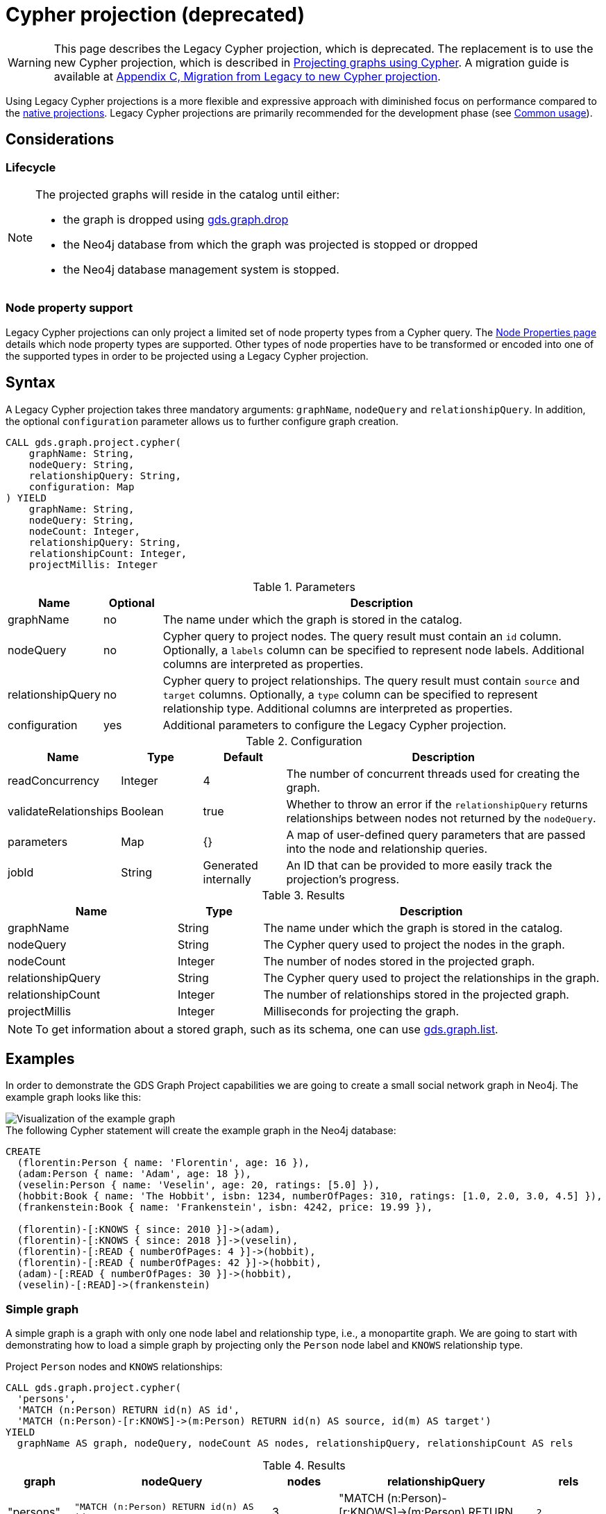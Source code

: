 [[catalog-graph-project-cypher-legacy]]
= Cypher projection (deprecated)
:description: This section details projecting GDS graphs using legacy `Cypher` projections.
:page-aliases: management-ops/projections/graph-project-cypher.adoc, management-ops/projections/graph-project-cypher-legacy.adoc

[WARNING]
--
This page describes the Legacy Cypher projection, which is deprecated.
The replacement is to use the new Cypher projection, which is described in xref:management-ops/graph-creation/graph-project-cypher-projection.adoc[Projecting graphs using Cypher].
A migration guide is available at xref:migration-lcp-to-cpv2/index.adoc[Appendix C, Migration from Legacy to new Cypher projection].
--

Using Legacy Cypher projections is a more flexible and expressive approach with diminished focus on performance compared to the xref:management-ops/graph-creation/graph-project.adoc[native projections].
Legacy Cypher projections are primarily recommended for the development phase (see xref:common-usage/index.adoc[Common usage]).


== Considerations

=== Lifecycle

[NOTE]
--
The projected graphs will reside in the catalog until either:

- the graph is dropped using xref:management-ops/graph-drop.adoc[gds.graph.drop]
- the Neo4j database from which the graph was projected is stopped or dropped
- the Neo4j database management system is stopped.
--


=== Node property support

Legacy Cypher projections can only project a limited set of node property types from a Cypher query.
The xref:management-ops/graph-creation/index.adoc#node-properties-supported[Node Properties page] details which node property types are supported.
Other types of node properties have to be transformed or encoded into one of the supported types in order to be projected using a Legacy Cypher projection.


[[graph-project-cypher-legacy-syntax]]
== Syntax

A Legacy Cypher projection takes three mandatory arguments: `graphName`, `nodeQuery` and `relationshipQuery`.
In addition, the optional `configuration` parameter allows us to further configure graph creation.

[.graph-project-cypher-legacy-syntax]
--
[source, cypher, role=noplay]
----
CALL gds.graph.project.cypher(
    graphName: String,
    nodeQuery: String,
    relationshipQuery: String,
    configuration: Map
) YIELD
    graphName: String,
    nodeQuery: String,
    nodeCount: Integer,
    relationshipQuery: String,
    relationshipCount: Integer,
    projectMillis: Integer
----

.Parameters
[opts="header",cols="1,1,8"]
|===
| Name              | Optional | Description
| graphName         | no       | The name under which the graph is stored in the catalog.
| nodeQuery         | no       | Cypher query to project nodes. The query result must contain an `id` column. Optionally, a `labels` column can be specified to represent node labels. Additional columns are interpreted as properties.
| relationshipQuery | no       | Cypher query to project relationships. The query result must contain `source` and `target` columns. Optionally, a `type` column can be specified to represent relationship type. Additional columns are interpreted as properties.
| configuration     | yes      | Additional parameters to configure the Legacy Cypher projection.
|===

.Configuration
[opts="header",cols="1,1,1,4"]
|===
| Name                   | Type    | Default              | Description
| readConcurrency        | Integer | 4                    | The number of concurrent threads used for creating the graph.
| validateRelationships  | Boolean | true                 | Whether to throw an error if the `relationshipQuery` returns relationships between nodes not returned by the `nodeQuery`.
| parameters             | Map     | {}                   | A map of user-defined query parameters that are passed into the node and relationship queries.
| jobId                  | String  | Generated internally | An ID that can be provided to more easily track the projection's progress.
|===

.Results
[opts="header",cols="2,1,4"]
|===
| Name                   | Type     | Description
| graphName              | String   | The name under which the graph is stored in the catalog.
| nodeQuery              | String   | The Cypher query used to project the nodes in the graph.
| nodeCount              | Integer  | The number of nodes stored in the projected graph.
| relationshipQuery      | String   | The Cypher query used to project the relationships in the graph.
| relationshipCount      | Integer  | The number of relationships stored in the projected graph.
| projectMillis          | Integer  | Milliseconds for projecting the graph.
|===
--

NOTE: To get information about a stored graph, such as its schema, one can use xref:management-ops/inspecting-the-graph-catalog.adoc#catalog-graph-list[gds.graph.list].


[[graph-project-examples]]
== Examples

In order to demonstrate the GDS Graph Project capabilities we are going to create a small social network graph in Neo4j.
The example graph looks like this:

image::example-graphs/graph-project-example.svg[Visualization of the example graph,align="center"]

.The following Cypher statement will create the example graph in the Neo4j database:
[source, cypher, role=noplay setup-query]
----
CREATE
  (florentin:Person { name: 'Florentin', age: 16 }),
  (adam:Person { name: 'Adam', age: 18 }),
  (veselin:Person { name: 'Veselin', age: 20, ratings: [5.0] }),
  (hobbit:Book { name: 'The Hobbit', isbn: 1234, numberOfPages: 310, ratings: [1.0, 2.0, 3.0, 4.5] }),
  (frankenstein:Book { name: 'Frankenstein', isbn: 4242, price: 19.99 }),

  (florentin)-[:KNOWS { since: 2010 }]->(adam),
  (florentin)-[:KNOWS { since: 2018 }]->(veselin),
  (florentin)-[:READ { numberOfPages: 4 }]->(hobbit),
  (florentin)-[:READ { numberOfPages: 42 }]->(hobbit),
  (adam)-[:READ { numberOfPages: 30 }]->(hobbit),
  (veselin)-[:READ]->(frankenstein)
----


[[graph-project-example-single-label-type]]
=== Simple graph

A simple graph is a graph with only one node label and relationship type, i.e., a monopartite graph.
We are going to start with demonstrating how to load a simple graph by projecting only the `Person` node label and `KNOWS` relationship type.

[role=query-example]
--
.Project `Person` nodes and `KNOWS` relationships:
[source, cypher, role=noplay]
----
CALL gds.graph.project.cypher(
  'persons',
  'MATCH (n:Person) RETURN id(n) AS id',
  'MATCH (n:Person)-[r:KNOWS]->(m:Person) RETURN id(n) AS source, id(m) AS target')
YIELD
  graphName AS graph, nodeQuery, nodeCount AS nodes, relationshipQuery, relationshipCount AS rels
----

.Results
[opts="header", cols="1,3m,1,3m,1m"]
|===
| graph     | nodeQuery                             | nodes  | relationshipQuery                                                                | rels
| "persons" | "MATCH (n:Person) RETURN id(n) AS id" | 3     a| "MATCH (n:Person)-[r:KNOWS]->(m:Person) RETURN id(n) AS source, id(m) AS target" | 2
|===
--


=== Multi-graph

A multi-graph is a graph with multiple node labels and relationship types.

To retain the label and type information when we load multiple node labels and relationship types, we can add a `labels` column to the node query and a `type` column to the relationship query.

[role=query-example]
--
.Project `Person` and `Book` nodes and `KNOWS` and `READ` relationships:
[source, cypher, role=noplay]
----
CALL gds.graph.project.cypher(
  'personsAndBooks',
  'MATCH (n) WHERE n:Person OR n:Book RETURN id(n) AS id, labels(n) AS labels',
  'MATCH (n)-[r:KNOWS|READ]->(m) RETURN id(n) AS source, id(m) AS target, type(r) AS type')
YIELD
  graphName AS graph, nodeQuery, nodeCount AS nodes, relationshipCount AS rels
----

.Results
[opts="header", cols="1,3m,1m,1m"]
|===
| graph             | nodeQuery                                           | nodes  | rels
| "personsAndBooks" | "MATCH (n) WHERE n:Person OR n:Book RETURN id(n) AS id, labels(n) AS labels" | 5      | 6
|===
--


=== Relationship orientation

The native projection supports specifying an orientation per relationship type.
The Legacy Cypher projection treats every relationship returned by the relationship query as if it were in `NATURAL` orientation and creates a directed relationship from the first provided id (source) to the second (target).
Projecting in `REVERSE` orientation can be achieved by switching the order of ids in the RETURN clause such as `MATCH (n)-[r:KNOWS]->(m) RETURN id(m) AS source, id(n) AS target, type(r) AS type`.

It not possible to project graphs in `UNDIRECTED` orientation when Legacy Cypher projections are used.

[NOTE]
--
Some algorithms require that the graph was loaded with `UNDIRECTED` orientation.
These algorithms can not be used with a graph projected by a Legacy Cypher projection.
--


[[node-properties-example]]
=== Node properties

To load node properties, we add a column to the result of the node query for each property.
Thereby, we use the Cypher function https://neo4j.com/docs/cypher-manual/current/functions/scalar/#functions-coalesce[_coalesce()_] function to specify the default value, if the node does not have the property.

[role=query-example, group=cypher-node-properties]
--
.Project `Person` and `Book` nodes and `KNOWS` and `READ` relationships:
[source, cypher, role=noplay]
----
CALL gds.graph.project.cypher(
  'graphWithProperties',
  'MATCH (n)
   WHERE n:Book OR n:Person
   RETURN
    id(n) AS id,
    labels(n) AS labels,
    coalesce(n.age, 18) AS age,
    coalesce(n.price, 5.0) AS price,
    n.ratings AS ratings',
  'MATCH (n)-[r:KNOWS|READ]->(m) RETURN id(n) AS source, id(m) AS target, type(r) AS type'
)
YIELD
  graphName, nodeCount AS nodes, relationshipCount AS rels
RETURN graphName, nodes, rels
----

.Results
[opts="header", cols="1,1,1"]
|===
| graphName             | nodes  | rels
| "graphWithProperties" | 5      | 6
|===
--

The projected `graphWithProperties` graph contains five nodes and six relationships.
In a Legacy Cypher projection every node from the `nodeQuery` gets the same node properties, which means you can't have label-specific properties.
For instance in the example above the `Person` nodes will also get `ratings` and `price` properties, while `Book` nodes get the `age` property.

Further, the `price` property has a default value of `5.0`.
Not every book has a price specified in the example graph.
In the following we check if the price was correctly projected:

[role=query-example, group=cypher-node-properties]
--
.Verify the ratings property of Adam in the projected graph:
[source, cypher, role=noplay]
----
MATCH (n:Book)
RETURN n.name AS name, gds.util.nodeProperty('graphWithProperties', id(n), 'price') AS price
ORDER BY price
----

.Results
[opts="header", cols="1,1"]
|===
| name          | price
| "The Hobbit"  | 5.0
| "Frankenstein"| 19.99
|===
--

We can see, that the price was projected with the Hobbit having the default price of 5.0.


[[cypher-relationship-properties]]
=== Relationship properties

Analogous to node properties, we can project relationship properties using the `relationshipQuery`.

[role=query-example, group=cypher-rel-properties]
--
.Project `Person` and `Book` nodes and `READ` relationships with `numberOfPages` property:
[source, cypher, role=noplay]
----
CALL gds.graph.project.cypher(
  'readWithProperties',
  'MATCH (n) RETURN id(n) AS id, labels(n) AS labels',
  'MATCH (n)-[r:READ]->(m)
    RETURN id(n) AS source, id(m) AS target, type(r) AS type, r.numberOfPages AS numberOfPages'
)
YIELD
  graphName AS graph, nodeCount AS nodes, relationshipCount AS rels
----

.Results
[opts="header", cols="1,1,1"]
|===
| graph                | nodes  | rels
| "readWithProperties" | 5      | 4
|===
--

Next, we will verify that the relationship property `numberOfPages` was correctly loaded.

[role=query-example, group=cypher-rel-properties]
--
.Stream the relationship property `numberOfPages` from the projected graph:
[source, cypher, role=noplay]
----
CALL gds.graph.relationshipProperty.stream('readWithProperties', 'numberOfPages')
YIELD sourceNodeId, targetNodeId, propertyValue AS numberOfPages
RETURN
  gds.util.asNode(sourceNodeId).name AS person,
  gds.util.asNode(targetNodeId).name AS book,
  numberOfPages
ORDER BY person ASC, numberOfPages DESC
----

.Results
[opts="header", cols="1,1,1"]
|===
| person      | book                 | numberOfPages
| "Adam"      |  "The Hobbit"        | 30.0
| "Florentin" |  "The Hobbit"        | 42.0
| "Florentin" |  "The Hobbit"        | 4.0
| "Veselin"   |  "Frankenstein"      | NaN
|===
--

We can see, that the `numberOfPages` are loaded. The default property value is `Double.Nan` and can be changed as in the previous example xref:management-ops/graph-creation/graph-project-cypher-projection.adoc#node-properties-example[Node properties] by using the Cypher function https://neo4j.com/docs/cypher-manual/current/functions/scalar/#functions-coalesce[_coalesce()_].


=== Parallel relationships

The Property Graph Model in Neo4j supports parallel relationships, i.e., multiple relationships between two nodes.
By default, GDS preserves the parallel relationships.
For some algorithms, we want the projected graph to contain at most one relationship between two nodes.

The simplest way to achieve relationship deduplication is to use the `DISTINCT` operator in the relationship query.
Alternatively, we can aggregate the parallel relationship by using the https://neo4j.com/docs/cypher-manual/current/functions/aggregating/#functions-count[_count()_] function and store the count as a relationship property.

[role=query-example, group=cypher-count-aggregate]
--
.Project `Person` and `Book` nodes and `COUNT` aggregated `READ` relationships:
[source, cypher, role=noplay]
----
CALL gds.graph.project.cypher(
  'readCount',
  'MATCH (n) RETURN id(n) AS id, labels(n) AS labels',
  'MATCH (n)-[r:READ]->(m)
    RETURN id(n) AS source, id(m) AS target, type(r) AS type, count(r) AS numberOfReads'
)
YIELD
  graphName AS graph, nodeCount AS nodes, relationshipCount AS rels
----

.Results
[opts="header", cols="1,1,1"]
|===
| graph       | nodes  | rels
| "readCount" | 5      | 3
|===
--

Next, we will verify that the `READ` relationships were correctly aggregated.

[role=query-example, group=cypher-count-aggregate]
--
.Stream the relationship property `numberOfReads` of the projected graph:
[source, cypher, role=noplay]
----
CALL gds.graph.relationshipProperty.stream('readCount', 'numberOfReads')
YIELD sourceNodeId, targetNodeId, propertyValue AS numberOfReads
RETURN
  gds.util.asNode(sourceNodeId).name AS person,
  gds.util.asNode(targetNodeId).name AS book,
  numberOfReads
ORDER BY numberOfReads DESC, person
----

.Results
[opts="header", cols="1,1,1"]
|===
| person      | book                 | numberOfReads
| "Florentin" |  "The Hobbit"        | 2.0
| "Adam"      |  "The Hobbit"        | 1.0
| "Veselin"   |  "Frankenstein"      | 1.0
|===
--

We can see, that the two READ relationships between Florentin and the Hobbit result in `2` numberOfReads.


=== Parallel relationships with properties

For graphs with relationship properties we can also use other aggregations documented in the https://neo4j.com/docs/cypher-manual/current/functions/aggregating/[Cypher Manual].

[role=query-example, group=cypher-sum-aggregate]
--
.Project `Person` and `Book` nodes and aggregated `READ` relationships by summing the `numberOfPages`:
[source, cypher, role=noplay]
----
CALL gds.graph.project.cypher(
  'readSums',
  'MATCH (n) RETURN id(n) AS id, labels(n) AS labels',
  'MATCH (n)-[r:READ]->(m)
    RETURN id(n) AS source, id(m) AS target, type(r) AS type, sum(r.numberOfPages) AS numberOfPages'
)
YIELD
  graphName AS graph, nodeCount AS nodes, relationshipCount AS rels
----

.Results
[opts="header", cols="1,1,1"]
|===
| graph      | nodes  | rels
| "readSums" | 5      | 3
|===
--

Next, we will verify that the relationship property `numberOfPages` were correctly aggregated.

[role=query-example, group=cypher-sum-aggregate]
--
.Stream the relationship property `numberOfPages` of the projected graph:
[source, cypher, role=noplay]
----
CALL gds.graph.relationshipProperty.stream('readSums', 'numberOfPages')
YIELD sourceNodeId, targetNodeId, propertyValue AS numberOfPages
RETURN
  gds.util.asNode(sourceNodeId).name AS person,
  gds.util.asNode(targetNodeId).name AS book,
  numberOfPages
ORDER BY numberOfPages DESC, person
----

.Results
[opts="header", cols="1,1,1"]
|===
| person      | book                 | numberOfPages
| "Florentin" |  "The Hobbit"        | 46.0
| "Adam"      |  "The Hobbit"        | 30.0
| "Veselin"   |  "Frankenstein"      | 0.0
|===
--

We can see, that the two `READ` relationships between Florentin and the Hobbit sum up to `46` numberOfPages.


=== Projecting filtered Neo4j graphs

Cypher-projections allow us to specify the graph to project in a more fine-grained way.
The following examples will demonstrate how we to filter out `READ` relationship if they do not have a `numberOfPages` property.

[role=query-example, group=cypher-rel-filtering-properties]
--
.Project `Person` and `Book` nodes and `READ` relationships where `numberOfPages` is present:
[source, cypher, role=noplay]
----
CALL gds.graph.project.cypher(
  'existingNumberOfPages',
  'MATCH (n) RETURN id(n) AS id, labels(n) AS labels',
  'MATCH (n)-[r:READ]->(m)
    WHERE r.numberOfPages IS NOT NULL
    RETURN id(n) AS source, id(m) AS target, type(r) AS type, r.numberOfPages AS numberOfPages'
)
YIELD
  graphName AS graph, nodeCount AS nodes, relationshipCount AS rels
----

.Results
[opts="header", cols="1,1,1"]
|===
| graph                   | nodes  | rels
| "existingNumberOfPages" | 5      | 3
|===
--

Next, we will verify that the relationship property `numberOfPages` was correctly loaded.

[role=query-example, group=cypher-rel-filtering-properties]
--
.Stream the relationship property `numberOfPages` from the projected graph:
[source, cypher, role=noplay]
----
CALL gds.graph.relationshipProperty.stream('existingNumberOfPages', 'numberOfPages')
YIELD sourceNodeId, targetNodeId, propertyValue AS numberOfPages
RETURN
  gds.util.asNode(sourceNodeId).name AS person,
  gds.util.asNode(targetNodeId).name AS book,
  numberOfPages
ORDER BY person ASC, numberOfPages DESC
----

.Results
[opts="header", cols="1,1,1"]
|===
| person      | book                 | numberOfPages
| "Adam"      |  "The Hobbit"        | 30.0
| "Florentin" |  "The Hobbit"        | 42.0
| "Florentin" |  "The Hobbit"        | 4.0
|===
--

If we compare the results to the ones from xref:management-ops/graph-creation/graph-project-cypher-legacy.adoc#cypher-relationship-properties[Relationship properties], we can see that using `IS NOT NULL` is filtering out the relationship from Veselin to the book Frankenstein.
This functionality is only expressible with xref:management-ops/graph-creation/graph-project.adoc[native projections] by projecting a xref:management-ops/graph-creation/graph-project-subgraph.adoc[subgraph].

[[cypher-projection-parameters]]
=== Using query parameters

Similar to https://neo4j.com/docs/cypher-manual/current/syntax/parameters/[Cypher], it is also possible to set query parameters.
In the following example we supply a list of strings to limit the cities we want to project.

.Project `Person` and `Book` nodes and `READ` relationships where `numberOfPages` is greater than 9:
[role=query-example]
--
[source, cypher, role=noplay]
----
CALL gds.graph.project.cypher(
  'existingNumberOfPages',
  'MATCH (n) RETURN id(n) AS id, labels(n) AS labels',
  'MATCH (n)-[r:READ]->(m)
    WHERE r.numberOfPages > $minNumberOfPages
    RETURN id(n) AS source, id(m) AS target, type(r) AS type, r.numberOfPages AS numberOfPages',
  { parameters: { minNumberOfPages: 9} }
)
YIELD
  graphName AS graph, nodeCount AS nodes, relationshipCount AS rels

----

.Results
[opts="header", cols="1,1,1"]
|===
| graph                   | nodes  | rels
| "existingNumberOfPages" | 5      | 2
|===
--

=== Further usage of parameters

The parameters can also be used to directly pass in a list of nodes or a list of relationships.
For example, pre-computing the list of nodes can be useful if the node filter is expensive.

.Project `Person` nodes younger than 17 and their name not beginning with _V_, and `KNOWS` relationships:
[role=query-example]
--
[source, cypher, role=noplay]
----
CALL gds.graph.project.cypher(
  'personSubset',
  'MATCH (n)
    WHERE n.age < 20 AND NOT n.name STARTS WITH "V"
    RETURN id(n) AS id, labels(n) AS labels',
  'MATCH (n)-[r:KNOWS]->(m)
    WHERE (n.age < 20 AND NOT n.name STARTS WITH "V") AND
          (m.age < 20 AND NOT m.name STARTS WITH "V")
    RETURN id(n) AS source, id(m) AS target, type(r) AS type, r.numberOfPages AS numberOfPages'
)
YIELD
  graphName, nodeCount AS nodes, relationshipCount AS rels
----

.Results
[opts="header", cols="1,1,1"]
|===
| graphName      | nodes  | rels
| "personSubset" | 2      | 1
|===
--

By passing the relevant Persons as a parameter, the above query can be transformed into the following:

.Project `Person` nodes younger than 20 and their name not beginning with _V_, and `KNOWS` relationships by using parameters:
[role=query-example]
--
[source, cypher, role=noplay]
----
MATCH (n)
WHERE n.age < 20 AND NOT n.name STARTS WITH "V"
WITH collect(n) AS olderPersons
CALL gds.graph.project.cypher(
  'personSubsetViaParameters',
  'UNWIND $nodes AS n RETURN id(n) AS id, labels(n) AS labels',
  'MATCH (n)-[r:KNOWS]->(m)
    WHERE (n IN $nodes) AND (m IN $nodes)
    RETURN id(n) AS source, id(m) AS target, type(r) AS type, r.numberOfPages AS numberOfPages',
  { parameters: { nodes: olderPersons} }
)
 YIELD
  graphName, nodeCount AS nodes, relationshipCount AS rels
 RETURN graphName, nodes, rels
----

.Results
[opts="header", cols="1,1,1"]
|===
| graphName                   | nodes  | rels
| "personSubsetViaParameters" | 2      | 1
|===
--
